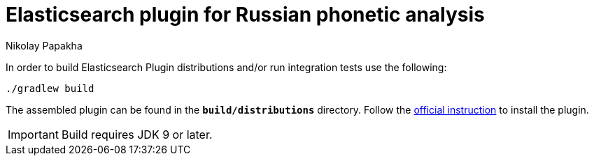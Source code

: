 = Elasticsearch plugin for Russian phonetic analysis
Nikolay Papakha
ifdef::env-github[]
:tip-caption: :bulb:
:note-caption: :paperclip:
:important-caption: :heavy_exclamation_mark:
:caution-caption: :fire:
:warning-caption: :warning:
endif::[]
ifndef::env-github[]
endif::[]

In order to build Elasticsearch Plugin distributions and/or run integration tests use the following:

[source,intent=0]
----
./gradlew build
----

The assembled plugin can be found in the `*build/distributions*` directory. Follow the link:https://www.elastic.co/guide/en/elasticsearch/plugins/current/plugin-management-custom-url.html[official instruction] to install the plugin.

[IMPORTANT]
====
Build requires JDK 9 or later.
====